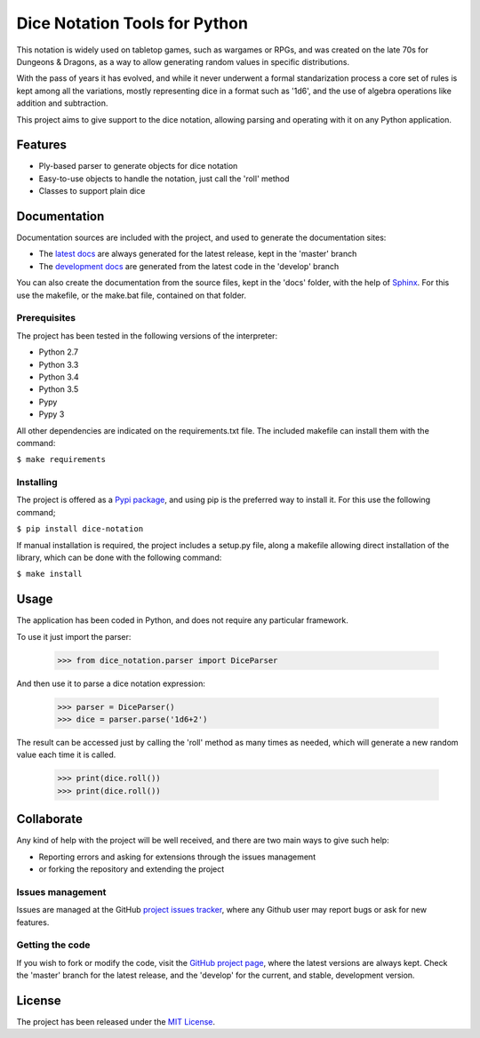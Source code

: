 ==============================
Dice Notation Tools for Python
==============================

This notation is widely used on tabletop games, such as wargames or RPGs, and
was created on the late 70s for Dungeons & Dragons, as a way to allow generating
random values in specific distributions.

With the pass of years it has evolved, and while it never underwent a formal
standarization process a core set of rules is kept among all the variations,
mostly representing dice in a format such as '1d6', and the use of algebra
operations like addition and subtraction.

This project aims to give support to the dice notation, allowing parsing and
operating with it on any Python application.

.. image:: https://badge.fury.io/py/dice-notation.svg
    :target: https://pypi.python.org/pypi/dice-notation
    :alt: Dice Notation Tools for Python Pypi package page

.. image:: https://img.shields.io/badge/docs-release-blue.svg
    :target: http://docs.wandrell.com/dice-notation-python
    :alt: Dice Notation Tools for Python latest documentation
.. image:: https://img.shields.io/badge/docs-develop-blue.svg
    :target: http://docs.wandrell.com/development/dice-notation-python/
    :alt: Dice Notation Tools for Python development documentation

Features
--------

- Ply-based parser to generate objects for dice notation
- Easy-to-use objects to handle the notation, just call the 'roll' method
- Classes to support plain dice

Documentation
-------------

Documentation sources are included with the project, and used to generate the
documentation sites:

- The `latest docs`_ are always generated for the latest release, kept in the 'master' branch
- The `development docs`_ are generated from the latest code in the 'develop' branch

You can also create the documentation from the source files, kept in the 'docs'
folder, with the help of `Sphinx`_. For this use the makefile, or the make.bat
file, contained on that folder.

Prerequisites
~~~~~~~~~~~~~

The project has been tested in the following versions of the interpreter:

- Python 2.7
- Python 3.3
- Python 3.4
- Python 3.5
- Pypy
- Pypy 3

All other dependencies are indicated on the requirements.txt file.
The included makefile can install them with the command:

``$ make requirements``

Installing
~~~~~~~~~~

The project is offered as a `Pypi package`_, and using pip is the preferred way
to install it. For this use the following command;

``$ pip install dice-notation``

If manual installation is required, the project includes a setup.py file, along
a makefile allowing direct installation of the library, which can be done with
the following command:

``$ make install``

Usage
-----

The application has been coded in Python, and does not require any particular
framework.

To use it just import the parser:

    >>> from dice_notation.parser import DiceParser

And then use it to parse a dice notation expression:

    >>> parser = DiceParser()
    >>> dice = parser.parse('1d6+2')

The result can be accessed just by calling the 'roll' method as many times as
needed, which will generate a new random value each time it is called.

    >>> print(dice.roll())
    >>> print(dice.roll())

Collaborate
-----------

Any kind of help with the project will be well received, and there are two main ways to give such help:

- Reporting errors and asking for extensions through the issues management
- or forking the repository and extending the project

Issues management
~~~~~~~~~~~~~~~~~

Issues are managed at the GitHub `project issues tracker`_, where any Github
user may report bugs or ask for new features.

Getting the code
~~~~~~~~~~~~~~~~

If you wish to fork or modify the code, visit the `GitHub project page`_, where
the latest versions are always kept. Check the 'master' branch for the latest
release, and the 'develop' for the current, and stable, development version.

License
-------

The project has been released under the `MIT License`_.

.. _GitHub project page: https://github.com/Bernardo-MG/dice-notation-python
.. _latest docs: http://docs.wandrell.com/dice-notation-python/
.. _development docs: http://docs.wandrell.com/development/dice-notation-python/
.. _Pypi package: https://pypi.python.org/pypi/dice-notation
.. _MIT License: http://www.opensource.org/licenses/mit-license.php
.. _project issues tracker: https://github.com/Bernardo-MG/dice-notation-python/issues
.. _Sphinx: http://sphinx-doc.org/
